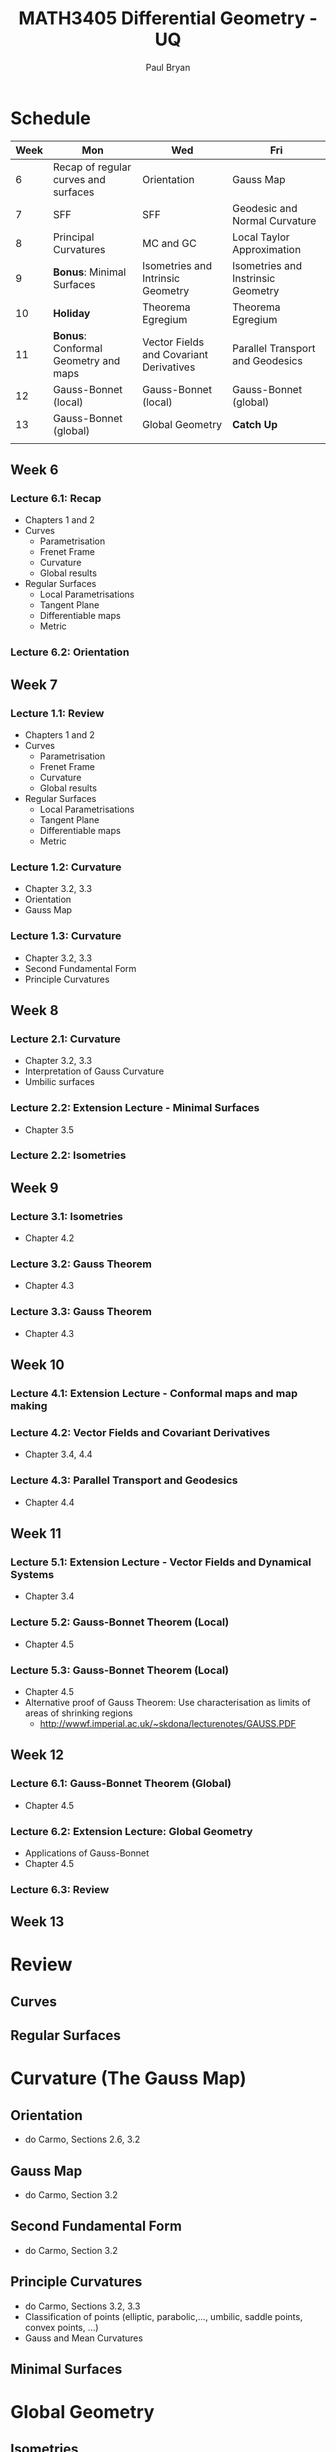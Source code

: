 #+TITLE: MATH3405 Differential Geometry - UQ
#+AUTHOR: Paul Bryan
#+OPTIONS: num:nil toc:nil

* Schedule
| Week | Mon                                  | Wed                                     | Fri                                |
|------+--------------------------------------+-----------------------------------------+------------------------------------|
|    6 | Recap of regular curves and surfaces | Orientation                             | Gauss Map                          |
|    7 | SFF                                  | SFF                                     | Geodesic and Normal Curvature      |
|    8 | Principal Curvatures                 | MC and GC                               | Local Taylor Approximation         |
|    9 | *Bonus*: Minimal Surfaces            | Isometries and Intrinsic Geometry       | Isometries and Instrinsic Geometry |
|   10 | *Holiday*                            | Theorema Egregium                       | Theorema Egregium                  |
|   11 | *Bonus*: Conformal Geometry and maps | Vector Fields and Covariant Derivatives | Parallel Transport and Geodesics   |
|   12 | Gauss-Bonnet (local)                 | Gauss-Bonnet (local)                    | Gauss-Bonnet (global)              |
|   13 | Gauss-Bonnet (global)                | Global Geometry                         | *Catch Up*                         |
|      |                                      |                                         |                                    |

** Week 6
*** Lecture 6.1: Recap
- Chapters 1 and 2
- Curves
  - Parametrisation
  - Frenet Frame
  - Curvature
  - Global results
- Regular Surfaces
  - Local Parametrisations
  - Tangent Plane
  - Differentiable maps
  - Metric
*** Lecture 6.2: Orientation
** Week 7
*** Lecture 1.1: Review
- Chapters 1 and 2
- Curves
  - Parametrisation
  - Frenet Frame
  - Curvature
  - Global results
- Regular Surfaces
  - Local Parametrisations
  - Tangent Plane
  - Differentiable maps
  - Metric
*** Lecture 1.2: Curvature
- Chapter 3.2, 3.3
- Orientation
- Gauss Map
*** Lecture 1.3: Curvature
- Chapter 3.2, 3.3
- Second Fundamental Form
- Principle Curvatures
** Week 8
*** Lecture 2.1: Curvature
- Chapter 3.2, 3.3
- Interpretation of Gauss Curvature
- Umbilic surfaces
*** Lecture 2.2: Extension Lecture - Minimal Surfaces
- Chapter 3.5
*** Lecture 2.2: Isometries
** Week 9
*** Lecture 3.1: Isometries
- Chapter 4.2
*** Lecture 3.2: Gauss Theorem
- Chapter 4.3
*** Lecture 3.3: Gauss Theorem
- Chapter 4.3
** Week 10
*** Lecture 4.1: Extension Lecture - Conformal maps and map making
*** Lecture 4.2: Vector Fields and Covariant Derivatives
- Chapter 3.4, 4.4
*** Lecture 4.3: Parallel Transport and Geodesics
- Chapter 4.4

** Week 11
*** Lecture 5.1: Extension Lecture - Vector Fields and Dynamical Systems
- Chapter 3.4
*** Lecture 5.2: Gauss-Bonnet Theorem (Local)
- Chapter 4.5
*** Lecture 5.3: Gauss-Bonnet Theorem (Local)
- Chapter 4.5
- Alternative proof of Gauss Theorem: Use characterisation as limits of areas of shrinking regions
  -  http://wwwf.imperial.ac.uk/~skdona/lecturenotes/GAUSS.PDF
** Week 12
*** Lecture 6.1: Gauss-Bonnet Theorem (Global)
- Chapter 4.5
*** Lecture 6.2: Extension Lecture: Global Geometry
- Applications of Gauss-Bonnet
- Chapter 4.5
*** Lecture 6.3: Review
** Week 13
* Review
** Curves
** Regular Surfaces
* Curvature (The Gauss Map)
** Orientation
- do Carmo, Sections 2.6, 3.2
** Gauss Map
- do Carmo, Section 3.2
** Second Fundamental Form
- do Carmo, Section 3.2
** Principle Curvatures
- do Carmo, Sections 3.2, 3.3
- Classification of points (elliptic, parabolic,..., umbilic, saddle points, convex points, ...)
- Gauss and Mean Curvatures
** Minimal Surfaces

* Global Geometry
** Isometries
*** Textbook reference
- do Carmo, Section
** Gauss' Theorem
*** Textbook reference
- do Carmo, Section
** Vector Fields and Covariant Differentiation
*** Textbook reference
- do Carmo, Section
** Gauss-Bonnet Theorem
*** Textbook reference
- do Carmo, Section

* General Notes							   :noexport:
- Make use of Ximera?
- SageMath resources:
  - SageManifolds: http://sagemanifolds.obspm.fr/ and  http://doc.sagemath.org/html/en/reference/manifolds/index.html
  - Parametrised Surfaces: http://doc.sagemath.org/html/en/reference/riemannian_geometry/sage/geometry/riemannian_manifolds/parametrized_surface3d.html
   
